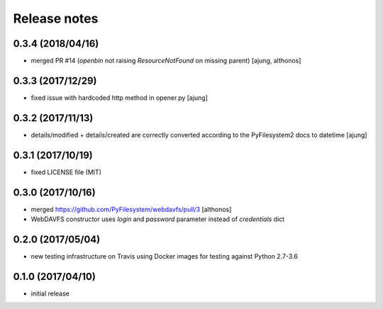 Release notes
=============

0.3.4 (2018/04/16)
------------------
- merged PR #14 (`openbin` not raising `ResourceNotFound` on 
  missing parent)
  [ajung, althonos]

0.3.3 (2017/12/29)
------------------
- fixed issue with hardcoded http  method in opener.py
  [ajung]

0.3.2 (2017/11/13)
------------------
- details/modified + details/created are correctly converted according
  to the PyFilesystem2 docs to datetime
  [ajung]

0.3.1 (2017/10/19)
------------------
- fixed LICENSE file (MIT)

0.3.0 (2017/10/16)
------------------
- merged https://github.com/PyFilesystem/webdavfs/pull/3
  [althonos]
- WebDAVFS constructor uses `login` and `password` parameter
  instead of `credentials` dict

0.2.0 (2017/05/04)
------------------
- new testing infrastructure on Travis using Docker images for
  testing against Python 2.7-3.6

0.1.0 (2017/04/10)
------------------

- initial release
